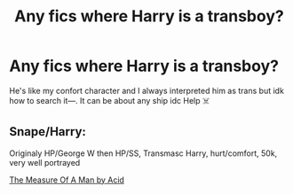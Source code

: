 #+TITLE: Any fics where Harry is a transboy?

* Any fics where Harry is a transboy?
:PROPERTIES:
:Author: aquileo_
:Score: 1
:DateUnix: 1613879284.0
:DateShort: 2021-Feb-21
:FlairText: Recommendation
:END:
He's like my confort character and I always interpreted him as trans but idk how to search it---. It can be about any ship idc Help ☠️


** Snape/Harry:

Originaly HP/George W then HP/SS, Transmasc Harry, hurt/comfort, 50k, very well portrayed

[[https://archiveofourown.org/works/21553282/chapters/51382783][The Measure Of A Man by Acid]]
:PROPERTIES:
:Author: la0rejadevangogh
:Score: 2
:DateUnix: 1613938193.0
:DateShort: 2021-Feb-21
:END:
